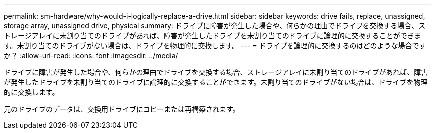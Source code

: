 ---
permalink: sm-hardware/why-would-i-logically-replace-a-drive.html 
sidebar: sidebar 
keywords: drive fails, replace, unassigned, storage array, unassigned drive, physical 
summary: ドライブに障害が発生した場合や、何らかの理由でドライブを交換する場合、ストレージアレイに未割り当てのドライブがあれば、障害が発生したドライブを未割り当てのドライブに論理的に交換することができます。未割り当てのドライブがない場合は、ドライブを物理的に交換します。 
---
= ドライブを論理的に交換するのはどのような場合ですか？
:allow-uri-read: 
:icons: font
:imagesdir: ../media/


[role="lead"]
ドライブに障害が発生した場合や、何らかの理由でドライブを交換する場合、ストレージアレイに未割り当てのドライブがあれば、障害が発生したドライブを未割り当てのドライブに論理的に交換することができます。未割り当てのドライブがない場合は、ドライブを物理的に交換します。

元のドライブのデータは、交換用ドライブにコピーまたは再構築されます。
